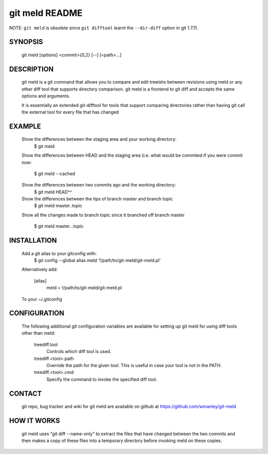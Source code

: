 ===============
git meld README
===============

NOTE: ``git meld`` is obsolete since ``git difftool`` learnt the ``--dir-diff`` option in git 1.7.11.

SYNOPSIS
========
    git meld [options] <commit>{0,2} [--] [<path>...]

DESCRIPTION
===========
    git meld is a git command that allows you to compare and edit treeishs
    between revisions using meld or any other diff tool that supports directory
    comparison.  git meld is a frontend to git diff and accepts the same options
    and arguments.

    It is essentially an extended git-difftool for tools that support comparing
    directories rather than having git call the external tool for every file
    that has changed

EXAMPLE
=======

    Show the differences between the staging area and your working directory:
        $ git meld
    
    Show the differences between HEAD and the staging area (i.e. what would be
    commited if you were commit now:
        $ git meld --cached
    
    Show the differences between two commits ago and the working directory:
        $ git meld HEAD^^
    
    Show the differences between the tips of branch master and branch topic
        $ git meld master..topic
    
    Show all the changes made to branch topic since it branched off branch
    master
        $ git meld master...topic

INSTALLATION
============
    Add a git alias to your gitconfig with:
        $ git config --global alias.meld \'\!/path/to/git-meld/git-meld.pl\'

    Alternatively add:

        [alias]
        	meld = !/path/to/git-meld/git-meld.pl
    
    To your ~/.gitconfig

CONFIGURATION
=============
    The following additional git configuration variables are available for
    setting up git meld for using diff tools other than meld:
    
       treediff.tool
           Controls which diff tool is used.

       treediff.<tool>.path
           Override the path for the given tool. This is useful in case your
           tool is not in the PATH.

       treediff.<tool>.cmd
           Specify the command to invoke the specified diff tool.

CONTACT
=======
    git repo, bug tracker and wiki for git meld are available on github at
    https://github.com/wmanley/git-meld

HOW IT WORKS
============
    git meld uses "git diff --name-only" to extract the files that have changed
    between the two commits and then makes a copy of these files into a
    temporary directory before invoking meld on these copies.

